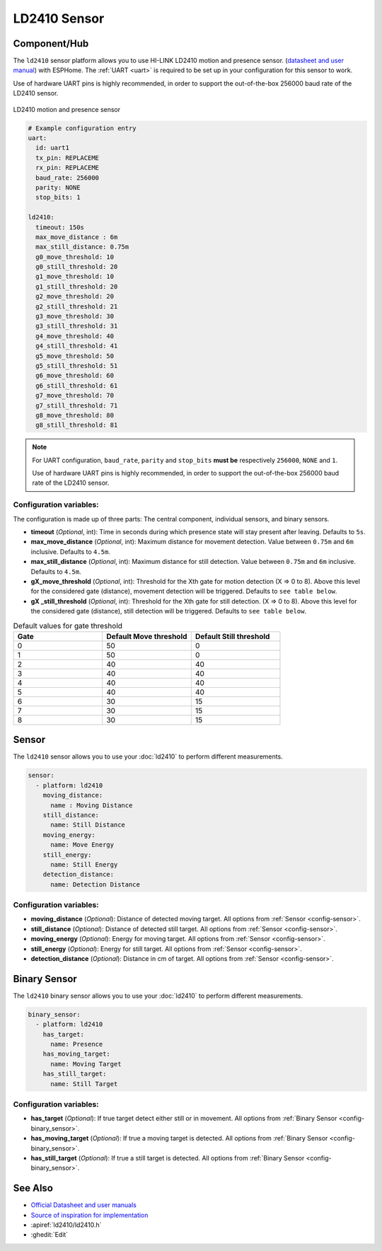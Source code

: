 LD2410 Sensor
=============

.. seo::
    :description: Instructions for setting up LD2410 sensors.
    :image: ld2410.jpg

Component/Hub
-------------
.. _ld2410-component:

The ``ld2410`` sensor platform allows you to use HI-LINK LD2410 motion and presence sensor.
(`datasheet and user manual <https://drive.google.com/drive/folders/1p4dhbEJA3YubyIjIIC7wwVsSo8x29Fq-?spm=a2g0o.detail.1000023.17.93465697yFwVxH>`__) with ESPHome.
The :ref:`UART <uart>` is required to be set up in your configuration for this sensor to work.

Use of hardware UART pins is highly recommended, in order to support the out-of-the-box 256000 baud rate of the LD2410 sensor.

.. figure:: images/ld2410.jpg
    :align: center
    :width: 50.0%

    LD2410 motion and presence sensor

.. code-block:: yaml

    # Example configuration entry
    uart:
      id: uart1
      tx_pin: REPLACEME
      rx_pin: REPLACEME
      baud_rate: 256000
      parity: NONE
      stop_bits: 1

    ld2410:
      timeout: 150s
      max_move_distance : 6m
      max_still_distance: 0.75m
      g0_move_threshold: 10
      g0_still_threshold: 20
      g1_move_threshold: 10
      g1_still_threshold: 20
      g2_move_threshold: 20
      g2_still_threshold: 21
      g3_move_threshold: 30
      g3_still_threshold: 31
      g4_move_threshold: 40
      g4_still_threshold: 41
      g5_move_threshold: 50
      g5_still_threshold: 51
      g6_move_threshold: 60
      g6_still_threshold: 61
      g7_move_threshold: 70
      g7_still_threshold: 71
      g8_move_threshold: 80
      g8_still_threshold: 81


.. note::

    For UART configuration, ``baud_rate``, ``parity`` and ``stop_bits`` **must be** respectively ``256000``, ``NONE`` and ``1``.

    Use of hardware UART pins is highly recommended, in order to support the out-of-the-box 256000 baud rate of the LD2410 sensor.

Configuration variables:
************************

The configuration is made up of three parts: The central component, individual sensors,
and binary sensors.

- **timeout** (*Optional*, int): Time in seconds during which presence state will stay present
  after leaving. Defaults to ``5s``.
- **max_move_distance** (*Optional*, int): Maximum distance for movement detection.
  Value between ``0.75m`` and ``6m`` inclusive. Defaults to ``4.5m``.
- **max_still_distance** (*Optional*, int): Maximum distance for still detection.
  Value between ``0.75m`` and ``6m`` inclusive. Defaults to ``4.5m``.
- **gX_move_threshold** (*Optional*, int): Threshold for the Xth gate for motion detection (X => 0 to 8).
  Above this level for the considered gate (distance), movement detection will be triggered. Defaults to ``see table below``.
- **gX _still_threshold** (*Optional*, int): Threshold for the Xth gate for still detection. (X => 0 to 8).
  Above this level for the considered gate (distance), still detection will be triggered. Defaults to ``see table below``.

.. list-table:: Default values for gate threshold
    :widths: 25 25 25
    :header-rows: 1

    * - Gate
      - Default Move threshold
      - Default Still threshold
    * - 0
      - 50
      - 0
    * - 1
      - 50
      - 0
    * - 2
      - 40
      - 40
    * - 3
      - 40
      - 40
    * - 4
      - 40
      - 40
    * - 5
      - 40
      - 40
    * - 6
      - 30
      - 15
    * - 7
      - 30
      - 15
    * - 8
      - 30
      - 15

Sensor
------

The ``ld2410`` sensor allows you to use your :doc:`ld2410` to perform different
measurements.

.. code-block:: yaml

    sensor:
      - platform: ld2410
        moving_distance:
          name : Moving Distance
        still_distance:
          name: Still Distance
        moving_energy:
          name: Move Energy
        still_energy:
          name: Still Energy
        detection_distance:
          name: Detection Distance

Configuration variables:
************************

- **moving_distance** (*Optional*): Distance of detected moving target.
  All options from :ref:`Sensor <config-sensor>`.
- **still_distance** (*Optional*): Distance of detected still target.
  All options from :ref:`Sensor <config-sensor>`.
- **moving_energy** (*Optional*): Energy for moving target.
  All options from :ref:`Sensor <config-sensor>`.
- **still_energy** (*Optional*): Energy for still target.
  All options from :ref:`Sensor <config-sensor>`.
- **detection_distance** (*Optional*): Distance in cm of target.
  All options from :ref:`Sensor <config-sensor>`.

Binary Sensor
-------------

The ``ld2410`` binary sensor allows you to use your :doc:`ld2410` to perform different
measurements.

.. code-block:: yaml

    binary_sensor:
      - platform: ld2410
        has_target:
          name: Presence
        has_moving_target:
          name: Moving Target
        has_still_target:
          name: Still Target

Configuration variables:
************************

- **has_target** (*Optional*): If true target detect either still or in movement.
  All options from :ref:`Binary Sensor <config-binary_sensor>`.
- **has_moving_target** (*Optional*): If true a moving target is detected.
  All options from :ref:`Binary Sensor <config-binary_sensor>`.
- **has_still_target** (*Optional*): If true a still target is detected.
  All options from :ref:`Binary Sensor <config-binary_sensor>`.


See Also
--------

- `Official Datasheet and user manuals <https://drive.google.com/drive/folders/1p4dhbEJA3YubyIjIIC7wwVsSo8x29Fq->`_
- `Source of inspiration for implementation <https://github.com/rain931215/ESPHome-LD2410>`_
- :apiref:`ld2410/ld2410.h`
- :ghedit:`Edit`
